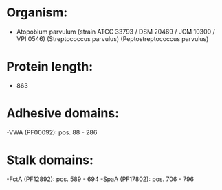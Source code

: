 * Organism:
- Atopobium parvulum (strain ATCC 33793 / DSM 20469 / JCM 10300 / VPI 0546) (Streptococcus parvulus) (Peptostreptococcus parvulus)
* Protein length:
- 863
* Adhesive domains:
-VWA (PF00092): pos. 88 - 286
* Stalk domains:
-FctA (PF12892): pos. 589 - 694
-SpaA (PF17802): pos. 706 - 796

